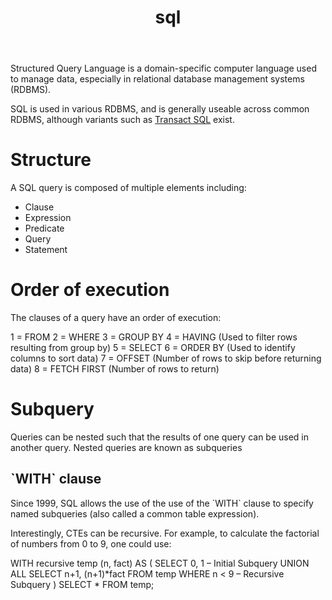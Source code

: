 :PROPERTIES:
:ID:       0cf1506f-b63c-48b6-84b8-26c46b08d9d6
:END:
#+title: sql

Structured Query Language is a domain-specific computer language used to manage data, especially in relational database management systems (RDBMS).

SQL is used in various RDBMS, and is generally useable across common RDBMS, although variants such as [[id:078560e9-3b2a-4e54-96b1-c0c42245bd1d][Transact SQL]] exist.

* Structure

A SQL query is composed of multiple elements including:
- Clause
- Expression
- Predicate
- Query
- Statement

* Order of execution

The clauses of a query have an order of execution:

1 = FROM
2 = WHERE
3 = GROUP BY
4 = HAVING (Used to filter rows resulting from group by)
5 = SELECT
6 = ORDER BY (Used to identify columns to sort data)
7 = OFFSET (Number of rows to skip before returning data)
8 = FETCH FIRST (Number of rows to return)

* Subquery

Queries can be nested such that the results of one query can be used in another query. Nested queries are known as subqueries

** `WITH` clause

Since 1999, SQL allows the use of the use of the `WITH` clause to specify named subqueries (also called a common table expression).

Interestingly, CTEs can be recursive. For example, to calculate the factorial of numbers from 0 to 9, one could use:

#+
WITH recursive temp (n, fact) AS (
    SELECT 0,   1                                   -- Initial Subquery
  UNION ALL
    SELECT n+1, (n+1)*fact  FROM temp  WHERE n < 9  -- Recursive Subquery
)
SELECT * FROM temp;
#+

